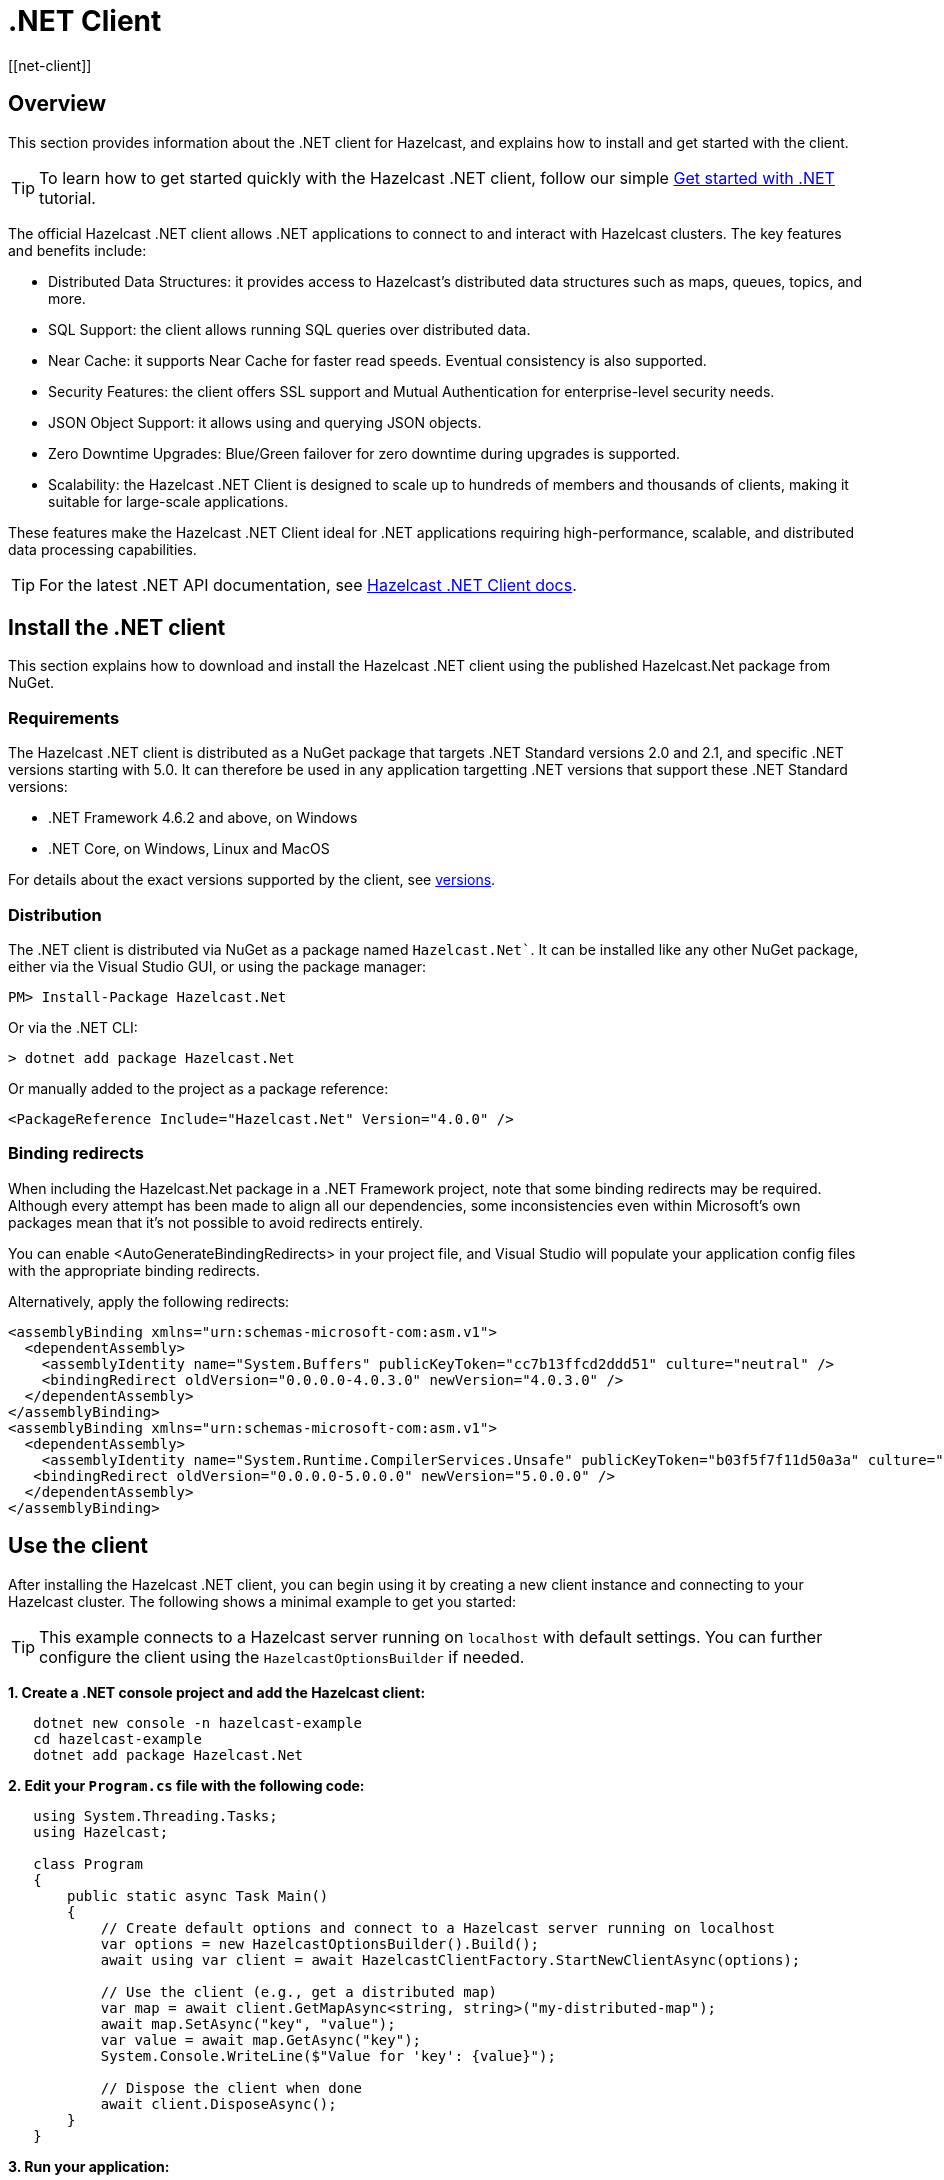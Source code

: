 = .NET Client
:page-api-reference: http://hazelcast.github.io/hazelcast-csharp-client/{page-latest-supported-csharp-client}/api/index.html
[[net-client]]

== Overview

This section provides information about the .NET client for Hazelcast, and explains how to install and get started with the client. 

TIP: To learn how to get started quickly with the Hazelcast .NET client, follow our simple xref:clients:csharp-client-getting-started.adoc[Get started with .NET] tutorial.  

The official Hazelcast .NET client allows .NET applications to connect to and interact with Hazelcast clusters. 
The key features and benefits include:

* Distributed Data Structures: it provides access to Hazelcast's distributed data structures such as maps, queues, topics, and more.
* SQL Support: the client allows running SQL queries over distributed data.
* Near Cache: it supports Near Cache for faster read speeds. Eventual consistency is also supported.
* Security Features: the client offers SSL support and Mutual Authentication for enterprise-level security needs.
* JSON Object Support: it allows using and querying JSON objects.
* Zero Downtime Upgrades: Blue/Green failover for zero downtime during upgrades is supported.
* Scalability: the Hazelcast .NET Client is designed to scale up to hundreds of members and thousands of clients, making it suitable for large-scale applications.

These features make the Hazelcast .NET Client ideal for .NET applications requiring high-performance, scalable, and distributed data processing capabilities.

TIP: For the latest .NET API documentation, see http://hazelcast.github.io/hazelcast-csharp-client/{page-latest-supported-csharp-client}/api/index.html[Hazelcast .NET Client docs].

== Install the .NET client

This section explains how to download and install the Hazelcast .NET client using the published Hazelcast.Net package from NuGet. 

=== Requirements

The Hazelcast .NET client is distributed as a NuGet package that targets .NET Standard versions 2.0 and 2.1, and specific .NET versions starting with 5.0. It can therefore be used in any application targetting .NET versions that support these .NET Standard versions:

* .NET Framework 4.6.2 and above, on Windows
* .NET Core, on Windows, Linux and MacOS

For details about the exact versions supported by the client, see http://hazelcast.github.io/hazelcast-csharp-client/versions.html[versions]. 

=== Distribution

The .NET client is distributed via NuGet as a package named `Hazelcast.Net``. It can be installed like any other NuGet package, either via the Visual Studio GUI, or using the package manager:

```
PM> Install-Package Hazelcast.Net
```
Or via the .NET CLI:

```
> dotnet add package Hazelcast.Net
```
Or manually added to the project as a package reference:

```
<PackageReference Include="Hazelcast.Net" Version="4.0.0" />
```

=== Binding redirects

When including the Hazelcast.Net package in a .NET Framework project, note that some binding redirects may be required. Although every attempt has been made to align all our dependencies, some inconsistencies even within Microsoft's own packages mean that it's not possible to avoid redirects entirely. 

You can enable <AutoGenerateBindingRedirects> in your project file, and Visual Studio will populate your application config files with the appropriate binding redirects.

Alternatively, apply the following redirects:

```
<assemblyBinding xmlns="urn:schemas-microsoft-com:asm.v1">
  <dependentAssembly>
    <assemblyIdentity name="System.Buffers" publicKeyToken="cc7b13ffcd2ddd51" culture="neutral" />
    <bindingRedirect oldVersion="0.0.0.0-4.0.3.0" newVersion="4.0.3.0" />
  </dependentAssembly>
</assemblyBinding>
<assemblyBinding xmlns="urn:schemas-microsoft-com:asm.v1">
  <dependentAssembly>
    <assemblyIdentity name="System.Runtime.CompilerServices.Unsafe" publicKeyToken="b03f5f7f11d50a3a" culture="neutral" />
   <bindingRedirect oldVersion="0.0.0.0-5.0.0.0" newVersion="5.0.0.0" />
  </dependentAssembly>
</assemblyBinding>
```

== Use the client

After installing the Hazelcast .NET client, you can begin using it by creating a new client instance and connecting to your Hazelcast cluster. The following shows a minimal example to get you started:

TIP: This example connects to a Hazelcast server running on `localhost` with default settings. You can further configure the client using the `HazelcastOptionsBuilder` if needed.

**1. Create a .NET console project and add the Hazelcast client:**

```sh
   dotnet new console -n hazelcast-example
   cd hazelcast-example
   dotnet add package Hazelcast.Net
```

**2. Edit your `Program.cs` file with the following code:**

```csharp
   using System.Threading.Tasks;
   using Hazelcast;

   class Program
   {
       public static async Task Main()
       {
           // Create default options and connect to a Hazelcast server running on localhost
           var options = new HazelcastOptionsBuilder().Build();
           await using var client = await HazelcastClientFactory.StartNewClientAsync(options);

           // Use the client (e.g., get a distributed map)
           var map = await client.GetMapAsync<string, string>("my-distributed-map");
           await map.SetAsync("key", "value");
           var value = await map.GetAsync("key");
           System.Console.WriteLine($"Value for 'key': {value}");

           // Dispose the client when done
           await client.DisposeAsync();
       }
   }
```
**3. Run your application:**

```sh
   dotnet run
```

This will connect your .NET application to a Hazelcast cluster and allow you to interact with distributed data structures like maps. For more advanced configuration (e.g., connecting to Hazelcast Cloud, using SSL, or customizing logging), refer to the https://hazelcast.github.io/hazelcast-csharp-client/latest/doc/getting-started.html#using-the-client[Getting Started documentation] and the https://github.com/hazelcast/hazelcast-csharp-client/tree/master/src/Hazelcast.Net.Examples[code samples]. 

NOTE: Always dispose of the client when finished to properly close connections and release resources.

== Next steps

For more information about using the client, see the Hazelcast .NET client GitHub http://hazelcast.github.io/hazelcast-csharp-client/latest/doc/[documentation^]. 
You can also find https://github.com/hazelcast/hazelcast-csharp-client/tree/master/src/Hazelcast.Net.Examples[code samples^] for the client in this repo.
